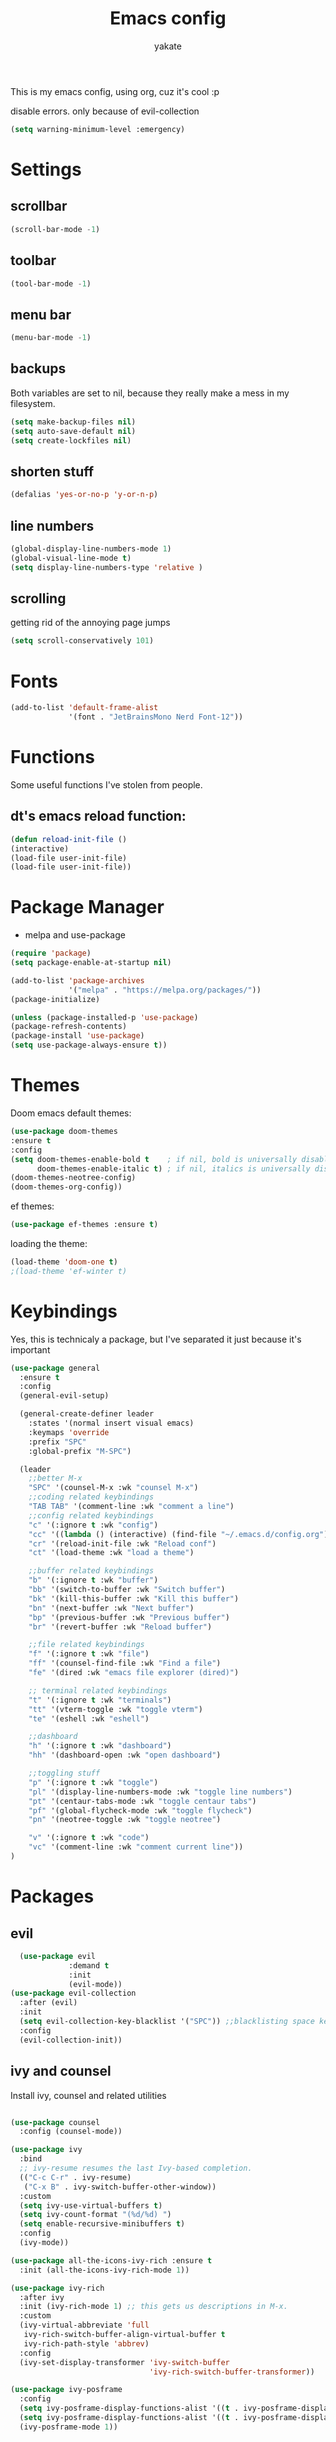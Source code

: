 #+TITLE: Emacs config
#+AUTHOR: yakate
#+OPTIONS: toc:2

This is my emacs config, using org, cuz it's cool :p

disable errors. only because of evil-collection
#+begin_src emacs-lisp
(setq warning-minimum-level :emergency)
#+end_src

* Settings
** scrollbar
#+begin_src emacs-lisp
  (scroll-bar-mode -1)
#+end_src
** toolbar
#+begin_src emacs-lisp
  (tool-bar-mode -1)
#+end_src
** menu bar

#+begin_src emacs-lisp
  (menu-bar-mode -1)
#+end_src
** backups
Both variables are set to nil, because they really make a mess in my filesystem.
#+begin_src emacs-lisp
  (setq make-backup-files nil)
  (setq auto-save-default nil)
  (setq create-lockfiles nil)
#+end_src
** shorten stuff
#+begin_src emacs-lisp
  (defalias 'yes-or-no-p 'y-or-n-p)
#+end_src
** line numbers
#+begin_src emacs-lisp
(global-display-line-numbers-mode 1)
(global-visual-line-mode t)
(setq display-line-numbers-type 'relative )
#+end_src
** scrolling
getting rid of the annoying page jumps
#+begin_src emacs-lisp
  (setq scroll-conservatively 101)
#+end_src
* Fonts
#+begin_src emacs-lisp
(add-to-list 'default-frame-alist
             '(font . "JetBrainsMono Nerd Font-12"))
#+end_src
* Functions
Some useful functions I've stolen from people.

** dt's emacs reload function:
#+begin_src emacs-lisp
  (defun reload-init-file ()
  (interactive)
  (load-file user-init-file)
  (load-file user-init-file))

#+end_src
* Package Manager

- melpa and use-package
#+begin_src emacs-lisp
  (require 'package)
  (setq package-enable-at-startup nil)

  (add-to-list 'package-archives
               '("melpa" . "https://melpa.org/packages/"))
  (package-initialize)

  (unless (package-installed-p 'use-package)
  (package-refresh-contents)
  (package-install 'use-package)
  (setq use-package-always-ensure t))
#+end_src
* Themes
Doom emacs default themes:
#+begin_src emacs-lisp
    (use-package doom-themes
    :ensure t
    :config
    (setq doom-themes-enable-bold t    ; if nil, bold is universally disabled
          doom-themes-enable-italic t) ; if nil, italics is universally disabled
    (doom-themes-neotree-config)
    (doom-themes-org-config))
#+end_src

ef themes:
#+begin_src emacs-lisp
(use-package ef-themes :ensure t)
#+end_src

loading the theme:
#+begin_src emacs-lisp
  (load-theme 'doom-one t)
  ;(load-theme 'ef-winter t)
#+end_src
* Keybindings
Yes, this is technicaly a package, but I've separated it just because it's important
#+begin_src emacs-lisp
  (use-package general
    :ensure t
    :config
    (general-evil-setup)

    (general-create-definer leader
      :states '(normal insert visual emacs)
      :keymaps 'override
      :prefix "SPC" 
      :global-prefix "M-SPC") 

    (leader
      ;;better M-x
      "SPC" '(counsel-M-x :wk "counsel M-x")
      ;;coding related keybindings
      "TAB TAB" '(comment-line :wk "comment a line")
      ;;config related keybindings
      "c" '(:ignore t :wk "config")
      "cc" '((lambda () (interactive) (find-file "~/.emacs.d/config.org")) :wk "edit emacs conf")
      "cr" '(reload-init-file :wk "Reload conf")
      "ct" '(load-theme :wk "load a theme")

      ;;buffer related keybindings
      "b" '(:ignore t :wk "buffer")
      "bb" '(switch-to-buffer :wk "Switch buffer")
      "bk" '(kill-this-buffer :wk "Kill this buffer")
      "bn" '(next-buffer :wk "Next buffer")
      "bp" '(previous-buffer :wk "Previous buffer")
      "br" '(revert-buffer :wk "Reload buffer")

      ;;file related keybindings
      "f" '(:ignore t :wk "file")
      "ff" '(counsel-find-file :wk "Find a file")
      "fe" '(dired :wk "emacs file explorer (dired)")

      ;; terminal related keybindings
      "t" '(:ignore t :wk "terminals")
      "tt" '(vterm-toggle :wk "toggle vterm")
      "te" '(eshell :wk "eshell")

      ;;dashboard
      "h" '(:ignore t :wk "dashboard")
      "hh" '(dashboard-open :wk "open dashboard")

      ;;toggling stuff
      "p" '(:ignore t :wk "toggle")
      "pl" '(display-line-numbers-mode :wk "toggle line numbers")
      "pt" '(centaur-tabs-mode :wk "toggle centaur tabs")
      "pf" '(global-flycheck-mode :wk "toggle flycheck")
      "pn" '(neotree-toggle :wk "toggle neotree")

      "v" '(:ignore t :wk "code")
      "vc" '(comment-line :wk "comment current line"))
  )

#+end_src
* Packages
** evil
#+begin_src emacs-lisp
  (use-package evil 
             :demand t
             :init
             (evil-mode))
(use-package evil-collection
  :after (evil)
  :init
  (setq evil-collection-key-blacklist '("SPC")) ;;blacklisting space key, because of general
  :config
  (evil-collection-init))
#+end_src
** ivy and counsel

Install ivy, counsel and related utilities
#+begin_src emacs-lisp

  (use-package counsel
    :config (counsel-mode))

  (use-package ivy
    :bind
    ;; ivy-resume resumes the last Ivy-based completion.
    (("C-c C-r" . ivy-resume)
     ("C-x B" . ivy-switch-buffer-other-window))
    :custom
    (setq ivy-use-virtual-buffers t)
    (setq ivy-count-format "(%d/%d) ")
    (setq enable-recursive-minibuffers t)
    :config
    (ivy-mode))

  (use-package all-the-icons-ivy-rich :ensure t
    :init (all-the-icons-ivy-rich-mode 1))

  (use-package ivy-rich
    :after ivy
    :init (ivy-rich-mode 1) ;; this gets us descriptions in M-x.
    :custom
    (ivy-virtual-abbreviate 'full
     ivy-rich-switch-buffer-align-virtual-buffer t
     ivy-rich-path-style 'abbrev)
    :config
    (ivy-set-display-transformer 'ivy-switch-buffer
                                 'ivy-rich-switch-buffer-transformer))

  (use-package ivy-posframe
    :config
    (setq ivy-posframe-display-functions-alist '((t . ivy-posframe-display)))
    (setq ivy-posframe-display-functions-alist '((t . ivy-posframe-display-at-frame-top-center)))
    (ivy-posframe-mode 1))

#+end_src
** which-key
(my beloved)
#+begin_src emacs-lisp
  (use-package which-key
    :config
    (setq which-key-side-window-location 'bottom
          which-key-separator "   "
          which-key-add-column-padding 1
          which-key-max-display-columns nil
          which-key-min-display-lines 5
          which-key-side-window-slot 10
          which-key-idle-delay 0.2
          which-key-allow-imprecise-window-fit nil)
  
    (which-key-mode 1))

#+end_src
** company
Emacs code completion framework
#+begin_src emacs-lisp
   ;   (use-package company
   ;   :defer t
   ;   :config
   ;   (add-hook 'after-init-hook 'global-company-mode)
   ;   :init
   ;   (global-company-mode 1))
#+end_src
** auto-complete
#+begin_src emacs-lisp 

(use-package auto-complete
  :ensure t
  :config
  (ac-config-default))
  #+end_src
** dashboard
#+begin_src emacs-lisp
  (use-package dashboard
    :diminish
    :init
    (setq dashboard-center-content t) 
    (setq dashboard-startup-banner 'logo)
    (setq dashboard-banner-logo-title "Emacs > vim")
    (dashboard-open)
    :config
    (dashboard-setup-startup-hook))
#+end_src
** modeline
default doom emacs modeline
#+begin_src emacs-lisp
  (use-package doom-modeline
    :init (doom-modeline-mode 1)
    :config
    (setq doom-modeline-height 30
          doom-modeline-bar-width 5
          doom-modeline-presp-name t
          doom-modeline-presp-icon t))

#+end_src
** ido
#+begin_src emacs-lisp
  (use-package ido-vertical-mode
  :config
  (setq ido-enable-flex-matching t)
  (setq ido-everywhere t)
  (setq ido-vertical-define-keys 'C-n-and-C-p-only)      
  :init
  (ido-mode 1)
  (ido-vertical-mode 1))
#+end_src
** eye candy
These are some of the less 'necessary' packages, that just look good.
#+begin_src emacs-lisp

    (use-package all-the-icons)
    (use-package page-break-lines)
    (use-package rainbow-mode
        :hook org-mode prog-mode)
#+end_src
** projectile
#+begin_src emacs-lisp
  (use-package projectile
     :config
     (projectile-mode 1))
#+end_src
** shells and terminals
Should be shell and term, really. :p
#+begin_src emacs-lisp
  ;; vterm
  (use-package vterm
    :config
    (setq shell-file-name "/bin/zsh"
        vterm-max-scrollback 5000))


  ;; vterm-toggle
  (use-package vterm-toggle
    :after vterm
    :config
    (setq vterm-toggle-fullscreen-p nil)
    (setq vterm-toggle-scope 'project)
    (add-to-list 'display-buffer-alist
                 '((lambda (buffer-or-name _)
                       (let ((buffer (get-buffer buffer-or-name)))
                         (with-current-buffer buffer
                           (or (equal major-mode 'vterm-mode)
                               (string-prefix-p vterm-buffer-name (buffer-name buffer))))))
                    (display-buffer-reuse-window display-buffer-at-bottom)
                    (reusable-frames . visible)
                    (window-height . 0.3))))

  ;;eshell syntax
  (use-package eshell-syntax-highlighting
    :after esh-mode
    :config
    (eshell-syntax-highlighting-global-mode 1))


#+end_src
** flycheck
#+begin_src emacs-lisp
  (use-package flycheck
    :defer t
    :init (global-flycheck-mode))
#+end_src
** org stuff
everything related to org, not really much to say here. It's all just the more useless eye candy :p.
#+begin_src emacs-lisp
  ;;org-bullets
  (add-hook 'org-mode-hook 'org-indent-mode)
  (use-package org-bullets)
  (add-hook 'org-mode-hook (lambda () (org-bullets-mode 1)))
  ;; org-tempo
  (require 'org-tempo)
  ;; toc-org
  (use-package toc-org
      :commands toc-org-enable
      :init (add-hook 'org-mode-hook 'toc-org-enable))
#+end_src
** beacon

#+begin_src emacs-lisp
  (use-package beacon
  :config
     (beacon-mode 1))
  (global-hl-line-mode t)
#+end_src
** centaur tabs
#+begin_src emacs-lisp
(use-package centaur-tabs
  :config
  (setq centaur-tabs-style "bar")
  (setq centaur-tabs-height 32)
  (setq centaur-tabs-set-icons t)
  (setq centaur-tabs-gray-out-icons 'buffer)
  (setq centaur-tabs-set-bar 'under)
  (setq x-underline-at-descent-line t)
  ;;enabling tabs on startup doesn't really make sense, so I'm only gonna toggle them via the keybindings
  (centaur-tabs-mode -1))

#+end_src
** language support

#+begin_src emacs-lisp
(use-package lua-mode)
(use-package haskell-mode)
(use-package rust-mode)
#+end_src
** neotree
#+begin_src emacs-lisp
(use-package neotree :ensure t
  :config
  (setq neo-theme (if (display-graphic-p) 'icons 'arrow)))
#+end_src
** dired icons
#+begin_src emacs-lisp
  (use-package all-the-icons-dired)
#+end_src
** magit
#+begin_src emacs-lisp
  (use-package magit :ensure t)
#+end_src
